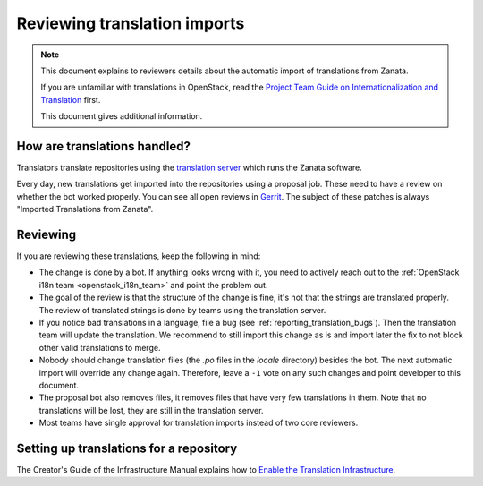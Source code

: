 =============================
Reviewing translation imports
=============================

.. note:: This document explains to reviewers details about the
          automatic import of translations from Zanata.

          If you are unfamiliar with translations in OpenStack, read
          the `Project Team Guide on Internationalization and
          Translation
          <http://docs.openstack.org/project-team-guide/i18n.html>`_
          first.

          This document gives additional information.


How are translations handled?
-----------------------------

Translators translate repositories using the `translation server
<http://translate.openstack.org>`_ which runs the Zanata software.

Every day, new translations get imported into the repositories using a
proposal job. These need to have a review on whether the bot worked properly.
You can see all open reviews in `Gerrit
<https://review.openstack.org/#/q/status:open+topic:zanata/translations,n,z>`_.
The subject of these patches is always "Imported Translations from
Zanata".

Reviewing
---------

If you are reviewing these translations, keep the following in mind:

* The change is done by a bot. If anything looks wrong with it, you
  need to actively reach out to the :ref:`OpenStack i18n team
  <openstack_i18n_team>` and point the problem out.
* The goal of the review is that the structure of the change is fine,
  it's not that the strings are translated properly. The review of
  translated strings is done by teams using the translation server.
* If you notice bad translations in a language, file a bug (see
  :ref:`reporting_translation_bugs`). Then the translation team will
  update the translation. We recommend to still import this change as
  is and import later the fix to not block other valid translations to
  merge.
* Nobody should change translation files (the `.po` files in the
  `locale` directory) besides the bot. The next automatic import will
  override any change again. Therefore, leave a ``-1`` vote on any
  such changes and point developer to this document.
* The proposal bot also removes files, it removes files that have very
  few translations in them. Note that no translations will be lost,
  they are still in the translation server.
* Most teams have single approval for translation imports instead of
  two core reviewers.

Setting up translations for a repository
----------------------------------------

The Creator's Guide of the Infrastructure Manual explains how to
`Enable the Translation Infrastructure
<http://docs.openstack.org/infra/manual/creators.html#enabling-translation-infrastructure>`_.
